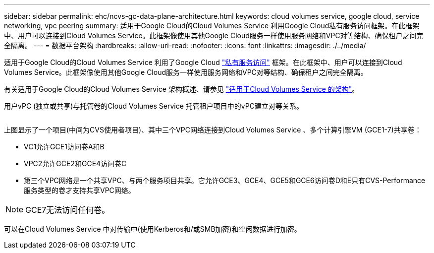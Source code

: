 ---
sidebar: sidebar 
permalink: ehc/ncvs-gc-data-plane-architecture.html 
keywords: cloud volumes service, google cloud, service networking, vpc peering 
summary: 适用于Google Cloud的Cloud Volumes Service 利用Google Cloud私有服务访问框架。在此框架中、用户可以连接到Cloud Volumes Service。此框架像使用其他Google Cloud服务一样使用服务网络和VPC对等结构、确保租户之间完全隔离。 
---
= 数据平台架构
:hardbreaks:
:allow-uri-read: 
:nofooter: 
:icons: font
:linkattrs: 
:imagesdir: ./../media/


[role="lead"]
适用于Google Cloud的Cloud Volumes Service 利用了Google Cloud https://cloud.google.com/vpc/docs/configure-private-services-access["私有服务访问"^] 框架。在此框架中、用户可以连接到Cloud Volumes Service。此框架像使用其他Google Cloud服务一样使用服务网络和VPC对等结构、确保租户之间完全隔离。

有关适用于Google Cloud的Cloud Volumes Service 架构概述、请参见 https://cloud.google.com/architecture/partners/netapp-cloud-volumes/architecture["适用于Cloud Volumes Service 的架构"^]。

用户vPC (独立或共享)与托管卷的Cloud Volumes Service 托管租户项目中的vPC建立对等关系。

image:ncvs-gc-image5.png[""]

上图显示了一个项目(中间为CVS使用者项目)、其中三个VPC网络连接到Cloud Volumes Service 、多个计算引擎VM (GCE1-7)共享卷：

* VC1允许GCE1访问卷A和B
* VPC2允许GCE2和GCE4访问卷C
* 第三个VPC网络是一个共享VPC、与两个服务项目共享。它允许GCE3、GCE4、GCE5和GCE6访问卷D和E只有CVS-Performance服务类型的卷才支持共享VPC网络。



NOTE: GCE7无法访问任何卷。

可以在Cloud Volumes Service 中对传输中(使用Kerberos和/或SMB加密)和空闲数据进行加密。
